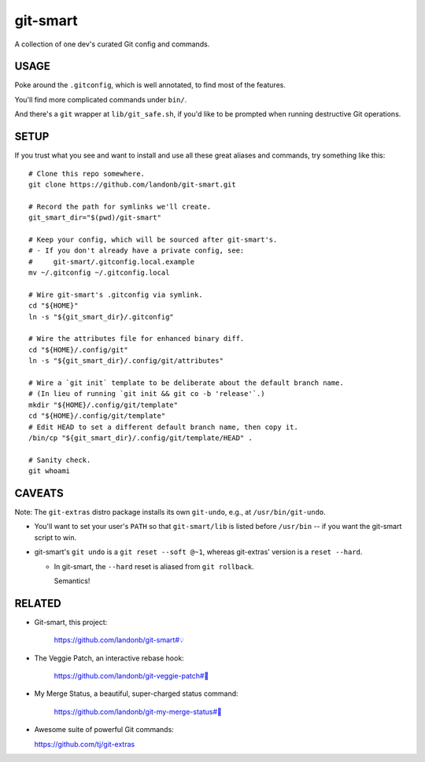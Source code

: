 @@@@@@@@@
git-smart
@@@@@@@@@

.. Contagious Git Config & Commands

A collection of one dev's curated Git config and commands.

#####
USAGE
#####

Poke around the ``.gitconfig``, which is well annotated, to find most
of the features.

You'll find more complicated commands under ``bin/``.

And there's a ``git`` wrapper at ``lib/git_safe.sh``, if you'd
like to be prompted when running destructive Git operations.

#####
SETUP
#####

If you trust what you see and want to install and use all these
great aliases and commands, try something like this::

    # Clone this repo somewhere.
    git clone https://github.com/landonb/git-smart.git

    # Record the path for symlinks we'll create.
    git_smart_dir="$(pwd)/git-smart"

    # Keep your config, which will be sourced after git-smart's.
    # - If you don't already have a private config, see:
    #     git-smart/.gitconfig.local.example
    mv ~/.gitconfig ~/.gitconfig.local

    # Wire git-smart's .gitconfig via symlink.
    cd "${HOME}"
    ln -s "${git_smart_dir}/.gitconfig"

    # Wire the attributes file for enhanced binary diff.
    cd "${HOME}/.config/git"
    ln -s "${git_smart_dir}/.config/git/attributes"

    # Wire a `git init` template to be deliberate about the default branch name.
    # (In lieu of running `git init && git co -b 'release'`.)
    mkdir "${HOME}/.config/git/template"
    cd "${HOME}/.config/git/template"
    # Edit HEAD to set a different default branch name, then copy it.
    /bin/cp "${git_smart_dir}/.config/git/template/HEAD" .

    # Sanity check.
    git whoami

#######
CAVEATS
#######

Note: The ``git-extras`` distro package installs its own ``git-undo``,
e.g., at ``/usr/bin/git-undo``.

- You'll want to set your user's ``PATH`` so that ``git-smart/lib`` is listed
  before ``/usr/bin`` -- if you want the git-smart script to win.

- git-smart's ``git undo`` is a ``git reset --soft @~1``, whereas
  git-extras' version is a ``reset --hard``.

  - In git-smart, the ``--hard`` reset is aliased from ``git rollback``.

    Semantics!

#######
RELATED
#######

- Git-smart, this project:

    `https://github.com/landonb/git-smart#💡
    <https://github.com/landonb/git-smart#💡>`__

- The Veggie Patch, an interactive rebase hook:

    `https://github.com/landonb/git-veggie-patch#🥦
    <https://github.com/landonb/git-veggie-patch#🥦>`__

- My Merge Status, a beautiful, super-charged status command:

   `https://github.com/landonb/git-my-merge-status#🌵
   <https://github.com/landonb/git-my-merge-status#🌵>`__

- Awesome suite of powerful Git commands:

  `https://github.com/tj/git-extras
  <https://github.com/tj/git-extras>`__


